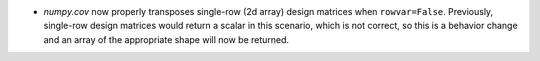 * `numpy.cov` now properly transposes single-row (2d array) design matrices
  when ``rowvar=False``. Previously, single-row design matrices would
  return a scalar in this scenario, which is not correct, so this
  is a behavior change and an array of the appropriate shape will
  now be returned.

